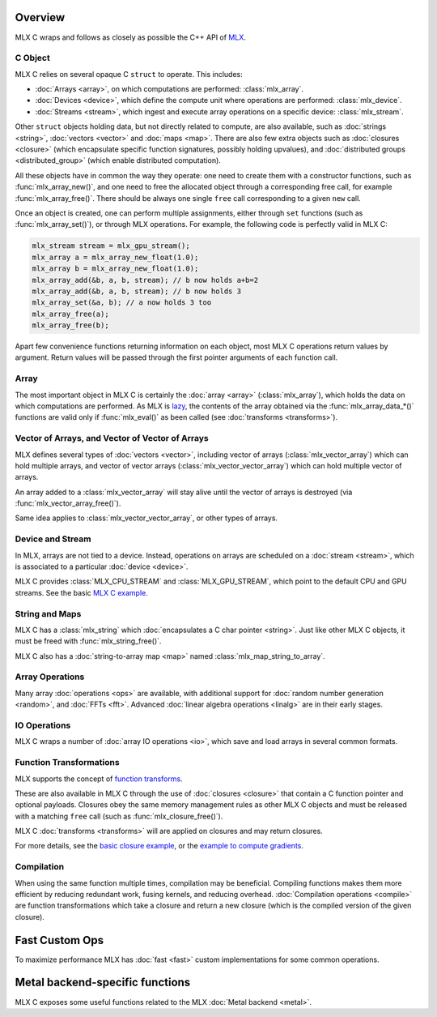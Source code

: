Overview
========

MLX C wraps and follows as closely as possible the C++ API of `MLX
<https://github.com/ml-explore/mlx>`_.

C Object
--------

MLX C relies on several opaque C ``struct`` to operate. This includes:

* :doc:`Arrays <array>`, on which computations are performed: :class:`mlx_array`.
* :doc:`Devices <device>`, which define the compute unit where operations are performed: :class:`mlx_device`.
* :doc:`Streams <stream>`, which ingest and execute array operations on a specific device: :class:`mlx_stream`.

Other ``struct`` objects holding data, but not directly related to compute,
are also available, such as :doc:`strings <string>`, :doc:`vectors
<vector>` and :doc:`maps <map>`. There are also few extra objects such as
:doc:`closures <closure>` (which encapsulate specific function signatures,
possibly holding upvalues), and :doc:`distributed groups
<distributed_group>` (which enable distributed computation).

All these objects have in common the way they operate: one need to create
them with a constructor functions, such as :func:`mlx_array_new()`, and one
need to free the allocated object through a corresponding free call, for
example :func:`mlx_array_free()`. There should be always one single
``free`` call corresponding to a given ``new`` call.

Once an object is created, one can perform multiple assignments, either
through ``set`` functions (such as :func:`mlx_array_set()`), or through MLX
operations. For example, the following code is perfectly valid in MLX C:

.. code-block:: c

    mlx_stream stream = mlx_gpu_stream();
    mlx_array a = mlx_array_new_float(1.0);
    mlx_array b = mlx_array_new_float(1.0);
    mlx_array_add(&b, a, b, stream); // b now holds a+b=2
    mlx_array_add(&b, a, b, stream); // b now holds 3
    mlx_array_set(&a, b); // a now holds 3 too
    mlx_array_free(a);
    mlx_array_free(b);

Apart few convenience functions returning information on each object, most
MLX C operations return values by argument. Return values will be passed
through the first pointer arguments of each function call.

Array
-----

The most important object in MLX C is certainly the :doc:`array <array>`
(:class:`mlx_array`), which holds the data on which computations are
performed. As MLX is `lazy
<https://ml-explore.github.io/mlx/build/html/usage/lazy_evaluation.html>`_,
the contents of the array obtained via the :func:`mlx_array_data_*()` functions are
valid only if :func:`mlx_eval()` as been called (see
:doc:`transforms <transforms>`).

Vector of Arrays, and Vector of Vector of Arrays
------------------------------------------------

MLX defines several types of :doc:`vectors <vector>`, including vector of
arrays (:class:`mlx_vector_array`) which can hold multiple arrays, and
vector of vector arrays (:class:`mlx_vector_vector_array`) which can hold
multiple vector of arrays.

An array added to a :class:`mlx_vector_array` will stay alive until the
vector of arrays is destroyed (via :func:`mlx_vector_array_free()`).

Same idea applies to :class:`mlx_vector_vector_array`, or other types of
arrays.


Device and Stream
-----------------

In MLX, arrays are not tied to a device. Instead, operations on arrays are
scheduled on a :doc:`stream <stream>`, which is associated to a particular
:doc:`device <device>`.

MLX C provides :class:`MLX_CPU_STREAM` and
:class:`MLX_GPU_STREAM`, which point to the default CPU and GPU
streams. See the basic `MLX C example
<https://github.com/ml-explore/mlx-c/blob/main/examples/example.c>`_.

String and Maps
---------------

MLX C has a :class:`mlx_string` which :doc:`encapsulates a C char
pointer <string>`. Just like other MLX C objects, it must be freed with 
:func:`mlx_string_free()`.

MLX C also has a :doc:`string-to-array map <map>` named
:class:`mlx_map_string_to_array`.

Array Operations
----------------

Many array :doc:`operations <ops>` are available, with additional support
for :doc:`random number generation <random>`, and :doc:`FFTs <fft>`. Advanced
:doc:`linear algebra operations <linalg>` are in their early stages.

IO Operations
-------------

MLX C wraps a number of :doc:`array IO operations <io>`, which save and
load arrays in several common formats.


Function Transformations
------------------------

MLX supports the concept of `function transforms
<https://ml-explore.github.io/mlx/build/html/python/transforms.html>`_.

These are also available in MLX C through the use of :doc:`closures
<closure>` that contain a C function pointer and optional
payloads. Closures obey the same memory management rules as other MLX C
objects and must be released with a matching ``free`` call (such as
:func:`mlx_closure_free()`).

MLX C :doc:`transforms <transforms>` will are applied on closures and may
return closures.

For more details, see the `basic closure example
<https://github.com/ml-explore/mlx-c/blob/main/examples/example-closure.c>`_,
or the `example to compute gradients
<https://github.com/ml-explore/mlx-c/blob/main/examples/example-grad.c>`_.

Compilation
-----------

When using the same function multiple times, compilation may be beneficial.
Compiling functions makes them more efficient by reducing redundant work,
fusing kernels, and reducing overhead. :doc:`Compilation operations <compile>`
are function transformations which take a closure and return a new closure
(which is the compiled version of the given closure).

Fast Custom Ops
===============

To maximize performance MLX has :doc:`fast <fast>` custom implementations
for some common operations.

Metal backend-specific functions
================================

MLX C exposes some useful functions related to the MLX :doc:`Metal backend
<metal>`.
